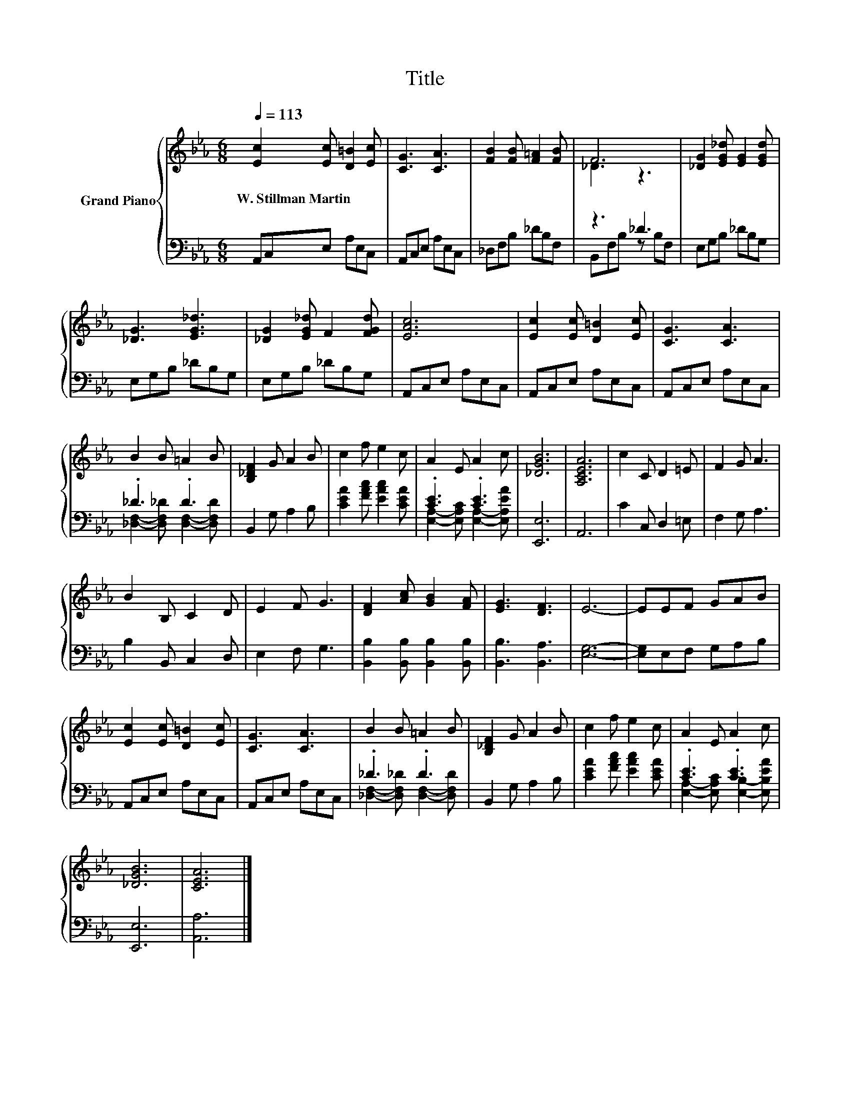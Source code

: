 X:1
T:Title
%%score { ( 1 3 ) | ( 2 4 ) }
L:1/8
Q:1/4=113
M:6/8
K:Eb
V:1 treble nm="Grand Piano"
V:3 treble 
V:2 bass 
V:4 bass 
V:1
 [Ec]2 [Ec] [D=B]2 [Ec] | [CG]3 [CA]3 | [FB]2 [FB] [F=A]2 [FB] | F6 | [_DG]2 [EG_d] [EG]2 [EGd] | %5
w: W.~Stillman~Martin * * *|||||
 [_DG]3 [EG_d]3 | [_DG]2 [EG_d] F2 [FGd] | [EAc]6 | [Ec]2 [Ec] [D=B]2 [Ec] | [CG]3 [CA]3 | %10
w: |||||
 B2 B =A2 B | [B,_DF]2 G A2 B | c2 f e2 c | A2 E A2 c | [_DGB]6 | [A,CEA]6 | c2 C D2 =E | F2 G A3 | %18
w: ||||||||
 B2 B, C2 D | E2 F G3 | [DF]2 [Ac] [GB]2 [FA] | [EG]3 [DF]3 | E6- | EEF GAB | %24
w: ||||||
 [Ec]2 [Ec] [D=B]2 [Ec] | [CG]3 [CA]3 | B2 B =A2 B | [B,_DF]2 G A2 B | c2 f e2 c | A2 E A2 c | %30
w: ||||||
 [_DGB]6 | [CEA]6 |] %32
w: ||
V:2
 A,,C,E, A,E,C, | A,,C,E, A,E,C, | _D,F,B, _DB,F, | z3 _D3 | E,G,B, _DB,G, | E,G,B, _DB,G, | %6
 E,G,B, _DB,G, | A,,C,E, A,E,C, | A,,C,E, A,E,C, | A,,C,E, A,E,C, | ._D3 .D3 | B,,2 G, A,2 B, | %12
 [CEA]2 [FAc] [EAc]2 [CEA] | .[CE]3 .[CE]3 | [E,,E,]6 | A,,6 | C2 C, D,2 =E, | F,2 G, A,3 | %18
 B,2 B,, C,2 D, | E,2 F, G,3 | [B,,B,]2 [B,,B,] [B,,B,]2 [B,,B,] | [B,,B,]3 [B,,A,]3 | [E,G,]6- | %23
 [E,G,]E,F, G,A,B, | A,,C,E, A,E,C, | A,,C,E, A,E,C, | ._D3 .D3 | B,,2 G, A,2 B, | %28
 [CEA]2 [FAc] [EAc]2 [CEA] | .[CE]3 .[CE]3 | [E,,E,]6 | [A,,A,]6 |] %32
V:3
 x6 | x6 | x6 | _D3 z3 | x6 | x6 | x6 | x6 | x6 | x6 | x6 | x6 | x6 | x6 | x6 | x6 | x6 | x6 | x6 | %19
 x6 | x6 | x6 | x6 | x6 | x6 | x6 | x6 | x6 | x6 | x6 | x6 | x6 |] %32
V:4
 x6 | x6 | x6 | B,,F,B, z B,F, | x6 | x6 | x6 | x6 | x6 | x6 | %10
 [_D,F,]2- [D,F,_D] [D,F,]2- [D,F,D] | x6 | x6 | [E,A,]2- [E,A,C] [E,A,]2- [E,A,EA] | x6 | x6 | %16
 x6 | x6 | x6 | x6 | x6 | x6 | x6 | x6 | x6 | x6 | [_D,F,]2- [D,F,_D] [D,F,]2- [D,F,D] | x6 | x6 | %29
 [E,A,]2- [E,A,C] [E,B,]2- [E,B,EA] | x6 | x6 |] %32

